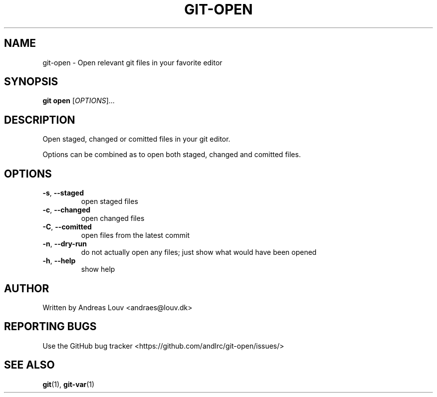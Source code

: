.TH "GIT\-OPEN" "1" "03/18/2021" "" "Extension to git"
.SH "NAME"
git-open \- Open relevant git files in your favorite editor
.SH "SYNOPSIS"
.B git open
[\fIOPTIONS\fR]...
.SH "DESCRIPTION"
.PP
Open staged, changed or comitted files in your git editor.

Options can be combined as to open both staged, changed and comitted files.
.SH "OPTIONS"
.TP
\fB-s\fR, \fB--staged\fR
open staged files
.TP
\fB-c\fR, \fB--changed\fR
open changed files
.TP
\fB-C\fR, \fB--comitted\fR
open files from the latest commit
.TP
\fB-n\fR, \fB--dry-run\fR
do not actually open any files; just show what would have been opened
.TP
\fB-h\fR, \fB--help\fR
show help
.SH "AUTHOR"
Written by Andreas Louv <andraes@louv.dk>
.SH "REPORTING BUGS"
Use the GitHub bug tracker <https://github.com/andlrc/git-open/issues/>
.SH "SEE ALSO"
.BR git (1),
.BR git-var (1)
